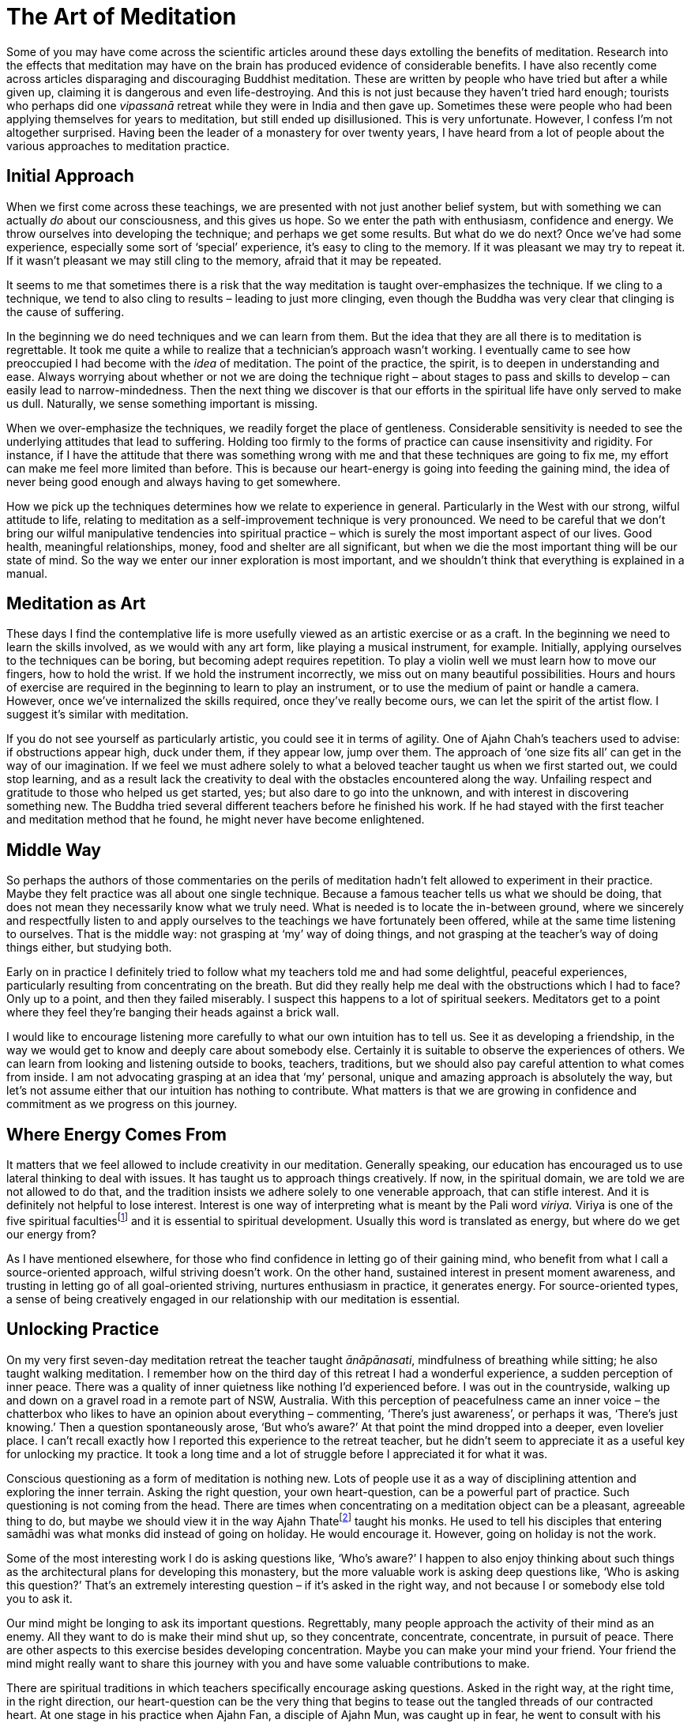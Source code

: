 = The Art of Meditation

Some of you may have come across the scientific articles around these
days extolling the benefits of meditation. Research into the effects
that meditation may have on the brain has produced evidence of
considerable benefits. I have also recently come across articles
disparaging and discouraging Buddhist meditation. These are written by
people who have tried but after a while given up, claiming it is
dangerous and even life-destroying. And this is not just because they
haven't tried hard enough; tourists who perhaps did one _vipassanā_
retreat while they were in India and then gave up. Sometimes these were
people who had been applying themselves for years to meditation, but
still ended up disillusioned. This is very unfortunate. However, I
confess I’m not altogether surprised. Having been the leader of a
monastery for over twenty years, I have heard from a lot of people about
the various approaches to meditation practice.

== Initial Approach

When we first come across these teachings, we are presented with not
just another belief system, but with something we can actually _do_
about our consciousness, and this gives us hope. So we enter the path
with enthusiasm, confidence and energy. We throw ourselves into
developing the technique; and perhaps we get some results. But what do
we do next? Once we've had some experience, especially some sort of
‘special’ experience, it’s easy to cling to the memory. If it was
pleasant we may try to repeat it. If it wasn't pleasant we may still
cling to the memory, afraid that it may be repeated.

It seems to me that sometimes there is a risk that the way meditation is
taught over-emphasizes the technique. If we cling to a technique, we
tend to also cling to results – leading to just more clinging, even
though the Buddha was very clear that clinging is the cause of
suffering.

In the beginning we do need techniques and we can learn from them. But
the idea that they are all there is to meditation is regrettable. It
took me quite a while to realize that a technician’s approach wasn't
working. I eventually came to see how preoccupied I had become with the
_idea_ of meditation. The point of the practice, the spirit, is to
deepen in understanding and ease. Always worrying about whether or not
we are doing the technique right – about stages to pass and skills to
develop – can easily lead to narrow-mindedness. Then the next thing we
discover is that our efforts in the spiritual life have only served to
make us dull. Naturally, we sense something important is missing.

When we over-emphasize the techniques, we readily forget the place of
gentleness. Considerable sensitivity is needed to see the underlying
attitudes that lead to suffering. Holding too firmly to the forms of
practice can cause insensitivity and rigidity. For instance, if I have
the attitude that there was something wrong with me and that these
techniques are going to fix me, my effort can make me feel more limited
than before. This is because our heart-energy is going into feeding the
gaining mind, the idea of never being good enough and always having to
get somewhere.

How we pick up the techniques determines how we relate to experience in
general. Particularly in the West with our strong, wilful attitude to
life, relating to meditation as a self-improvement technique is very
pronounced. We need to be careful that we don't bring our wilful
manipulative tendencies into spiritual practice – which is surely the
most important aspect of our lives. Good health, meaningful
relationships, money, food and shelter are all significant, but when we
die the most important thing will be our state of mind. So the way we
enter our inner exploration is most important, and we shouldn't think
that everything is explained in a manual.

== Meditation as Art

These days I find the contemplative life is more usefully viewed as an
artistic exercise or as a craft. In the beginning we need to learn the
skills involved, as we would with any art form, like playing a musical
instrument, for example. Initially, applying ourselves to the techniques
can be boring, but becoming adept requires repetition. To play a violin
well we must learn how to move our fingers, how to hold the wrist. If we
hold the instrument incorrectly, we miss out on many beautiful
possibilities. Hours and hours of exercise are required in the beginning
to learn to play an instrument, or to use the medium of paint or handle
a camera. However, once we've internalized the skills required, once
they've really become ours, we can let the spirit of the artist flow. I
suggest it’s similar with meditation.

If you do not see yourself as particularly artistic, you could see it in
terms of agility. One of Ajahn Chah’s teachers used to advise: if
obstructions appear high, duck under them, if they appear low, jump over
them. The approach of ‘one size fits all’ can get in the way of our
imagination. If we feel we must adhere solely to what a beloved teacher
taught us when we first started out, we could stop learning, and as a
result lack the creativity to deal with the obstacles encountered along
the way. Unfailing respect and gratitude to those who helped us get
started, yes; but also dare to go into the unknown, and with interest in
discovering something new. The Buddha tried several different teachers
before he finished his work. If he had stayed with the first teacher and
meditation method that he found, he might never have become enlightened.

== Middle Way

So perhaps the authors of those commentaries on the perils of meditation
hadn't felt allowed to experiment in their practice. Maybe they felt
practice was all about one single technique. Because a famous teacher
tells us what we should be doing, that does not mean they necessarily
know what we truly need. What is needed is to locate the in-between
ground, where we sincerely and respectfully listen to and apply
ourselves to the teachings we have fortunately been offered, while at
the same time listening to ourselves. That is the middle way: not
grasping at ‘my’ way of doing things, and not grasping at the teacher’s
way of doing things either, but studying both.

Early on in practice I definitely tried to follow what my teachers told
me and had some delightful, peaceful experiences, particularly resulting
from concentrating on the breath. But did they really help me deal with
the obstructions which I had to face? Only up to a point, and then they
failed miserably. I suspect this happens to a lot of spiritual seekers.
Meditators get to a point where they feel they're banging their heads
against a brick wall.

I would like to encourage listening more carefully to what our own
intuition has to tell us. See it as developing a friendship, in the way
we would get to know and deeply care about somebody else. Certainly it
is suitable to observe the experiences of others. We can learn from
looking and listening outside to books, teachers, traditions, but we
should also pay careful attention to what comes from inside. I am not
advocating grasping at an idea that ‘my’ personal, unique and amazing
approach is absolutely the way, but let’s not assume either that our
intuition has nothing to contribute. What matters is that we are growing
in confidence and commitment as we progress on this journey.

== Where Energy Comes From

It matters that we feel allowed to include creativity in our meditation.
Generally speaking, our education has encouraged us to use lateral
thinking to deal with issues. It has taught us to approach things
creatively. If now, in the spiritual domain, we are told we are not
allowed to do that, and the tradition insists we adhere solely to one
venerable approach, that can stifle interest. And it is definitely not
helpful to lose interest. Interest is one way of interpreting what is
meant by the Pali word _viriya._ Viriya is one of the five spiritual
facultiesfootnote:[See Notes: <<notes#faculties, Five spiritual faculties.>>] and it is essential to spiritual development. Usually this
word is translated as energy, but where do we get our energy from?

As I have mentioned elsewhere, for those who find confidence in letting
go of their gaining mind, who benefit from what I call a source-oriented
approach, wilful striving doesn't work. On the other hand, sustained
interest in present moment awareness, and trusting in letting go of all
goal-oriented striving, nurtures enthusiasm in practice, it generates
energy. For source-oriented types, a sense of being creatively engaged
in our relationship with our meditation is essential.

== Unlocking Practice

On my very first seven-day meditation retreat the teacher taught
_ānāpānasati_, mindfulness of breathing while sitting; he also taught
walking meditation. I remember how on the third day of this retreat I
had a wonderful experience, a sudden perception of inner peace. There
was a quality of inner quietness like nothing I’d experienced before. I
was out in the countryside, walking up and down on a gravel road in a
remote part of NSW, Australia. With this perception of peacefulness came
an inner voice – the chatterbox who likes to have an opinion about
everything – commenting, ‘There’s just awareness’, or perhaps it was,
‘There’s just knowing.’ Then a question spontaneously arose, ‘But who’s
aware?’ At that point the mind dropped into a deeper, even lovelier
place. I can't recall exactly how I reported this experience to the
retreat teacher, but he didn't seem to appreciate it as a useful key for
unlocking my practice. It took a long time and a lot of struggle before
I appreciated it for what it was.

Conscious questioning as a form of meditation is nothing new. Lots of
people use it as a way of disciplining attention and exploring the inner
terrain. Asking the right question, your own heart-question, can be a
powerful part of practice. Such questioning is not coming from the head.
There are times when concentrating on a meditation object can be a
pleasant, agreeable thing to do, but maybe we should view it in the way
Ajahn Thatefootnote:[See Notes: <<notes#ajahn-thate, Ajahn Thate>>.] taught his monks.
He used to tell his disciples that
entering samādhi was what monks did instead of going on holiday. He
would encourage it. However, going on holiday is not the work.

Some of the most interesting work I do is asking questions like, ‘Who’s
aware?’ I happen to also enjoy thinking about such things as the
architectural plans for developing this monastery, but the more valuable
work is asking deep questions like, ‘Who is asking this question?’
That’s an extremely interesting question – if it’s asked in the right
way, and not because I or somebody else told you to ask it.

Our mind might be longing to ask its important questions. Regrettably,
many people approach the activity of their mind as an enemy. All they
want to do is make their mind shut up, so they concentrate, concentrate,
concentrate, in pursuit of peace. There are other aspects to this
exercise besides developing concentration. Maybe you can make your mind
your friend. Your friend the mind might really want to share this
journey with you and have some valuable contributions to make.

There are spiritual traditions in which teachers specifically encourage
asking questions. Asked in the right way, at the right time, in the
right direction, our heart-question can be the very thing that begins to
tease out the tangled threads of our contracted heart. At one stage in
his practice when Ajahn Fan, a disciple of Ajahn Mun, was caught up in
fear, he went to consult with his teacher. Ajahn Mun didn't just say,
‘Go and concentrate on your breath and make your mind peaceful.’ He
asked Ajahn Fan, ‘Who is it who is afraid?’ Master Hsu Yun,footnote:[See Notes: <<notes#hsu-yun, Master Hsu Yun.>>] the
great Chinese Chan meditation master, used the technique of asking
‘Who?’, called in Chinese _hua-tou_, the profound question practice.

== Asking in the Right Way

Remember, these ‘pointings’ to the way are not to be grasped. If we
cling to them with the gaining mind, they will once again be deluded ego
building itself another shelter. Be careful not to grasp at this idea of
asking the question, ‘Who?’

It is not the activity of our minds which creates the idea that there is
a problem; it is the deluded notion which expresses itself as
self-centredness. That’s the issue; much of our energy is being consumed
by this construction. So how can we release that energy, how do we undo
it? As we have said, certainly there is a stage when learning to bring
the mind to one-pointedness, to steadiness, is needed. But that’s only
one part of our training; can we take it all the way? Not necessarily,
not everybody. Some people may take that form of concentration
meditation nearly all the way; and I’m told that at the very last stage
of practice, at just the right time, they ask some very subtle questions
and the whole tangle unravels; they find the freedom they've been
seeking. But that may not be the way for all of us. Indeed, I suspect
it’s not the way for many of us. Maybe we need to trust that our mind is
not our enemy and make friends with it, learn to listen to it.

Followers of the Christian tradition teach, ‘Ask and ye shall be given.’
When I was a Christian I used to ask all the time, but I didn't get the
results I was looking for. Only years later did I meet a Christian monk
who pointed out that it matters how we ask. If we're not asking from the
right place we're not going to get the right answer.

If we are fortunate and persist on our inner journey, we might come
across our own personal question, the one that will untangle us; but we
need to be careful about how we ask our important question. Our
questions need to be accompanied by a humble recognition that we don't
know. In my first year of meditation, when I was applying this
questioning practice, there were periods when I was using it like a
sledgehammer. That didn't work well. It didn't help at all, actually; I
became very sick. I have some photographs of what I looked like then;
they're frightening! We need to ask our questions gently, respectfully,
as if we were having a conversation with someone we look up to.

== In What Is All This Taking Place?

Related to this, I often reflect on a question Ajahn Chah once asked.
It is recorded in the introduction to the book, Seeing the Way, Volume
2.footnote:[See Notes: <<notes#seeing-vol2, Seeing the Way, Volume 2.>>] A group of young monks were talking with him about the Original
Mind. He pointed out that they must be very careful not to make this
Original Mind into a ‘thing’; if they did, that was not the Original
Mind. If there’s anything there at all, he said, just throw it all out.
You can refer to an Original Mind if you want to, but the concept,
‘Original Mind,’ is not what is being pointed to. He went on to point
out that what is truly original is inherently pure; there’s nothing you
can say about it. If you do want to discuss it, words are necessary, but
don't get caught in the words.

In the course of that conversation Ajahn Chah asked the question, ‘In
what is all this arising and ceasing?’ You can be watching arising and
ceasing all the time, _but in what is it all taking place?_ That is a
powerful question. We can be following some meditation technique,
observing arising and ceasing, arising and ceasing, but be so caught up
in applying the form of the meditation exercise that we forget our own
organic interest in being free from suffering. So Ajahn Chah's asking
where or in what it is happening is a helpful tool for getting us
unhooked from the technique. All the arising and ceasing is happening in
awareness, knowingness, the one who knows or whatever we choose to call
it. It requires a shift in perspective to see the context and let go of
focusing on the activity. Whatever word we use, of course that’s not it.

== Creative Involvement

Carefulness and creativity go together. I learnt one technique aimed at
bringing us back to mindfulness in the moment from the teacher Ruth
Denison. It involves having people stand on one leg. I have sometimes
used it, even when talking on the telephone to someone lost in
confusion: ‘OK, come on, let’s both get up and stand on one leg.’ Maybe
they think I’m kidding: ‘I’m serious. We’ll talk about your problem, but
right now, let’s stand on one leg. If you want to talk to me, we've got
to be standing on one leg first.’ So there we are each in the middle of
a room, with the telephone at one ear, standing on one leg. That’s a
very useful exercise, because to do it we have to let go of thinking and
come back into the body. After we've stood on one leg for a while, old
habits are likely to draw attention back into the head; but then we’ll
wobble, and when we're about to fall over we have to come back quickly
into the body. Maybe they tell me, ‘But I can't think about my problem
while I’m standing on one leg!’ To which I reply, ‘Well, that’s good,
because that’s why you rang me, because you couldn't stop thinking about
your problem.’

I’m not being flippant when I talk like this; the exercise is useful if
you find yourself lost. You can even do it in public situations so long
as you are discreet and nobody notices! And again, we're not talking
about grasping the technique and becoming one of those Indian ascetics
who stand all day on one leg. I suspect they've missed the point.

There are lots of techniques that we can employ to train our attention.
Ajahn Chah wouldn't allow electricity in the monastery for many years;
he insisted we pull water from the well by hand. I expect he saw that as
a good way of embodying mindfulness practice. It also worked well in
training monks to cooperate. I was recently speaking to the monks here
in our monastery about a Zen temple where the abbot wouldn't allow a
washing machine, concerned that the students would become lazy.
Eventually the monastery did acquire a washing machine, so the abbot
said, ‘OK, when you put your clothes in the washing machine you must sit
and watch the washing go round and round in a circle. You may not just
push the button and go away and get heedless again, you've got to sit
there.’

Ajahn Chah banned cigarette smoking at his monastery, but when I first
ordained I lived in a monastery in Bangkok where it was still allowed.
But the rule there was that you weren't allowed to smoke unless you were
sitting down, so if you were going to smoke you had to smoke fully. Of
course, I’m not advocating that particular practice. But the message
being conveyed, the spirit that was in effect encoded in that structure,
was to do what you're doing fully. If you're writing an email, fully
write the email. Often when we are sitting at a computer, we are lost.
We forget the body and become stressed. We're not really doing what
we're doing. We are not quite all there. Yet we've heard our teachers
say over and over that the practice of mindfulness is here and now. The
Buddha said, ‘The past is dead, the future’s not yet born.’ The only
reality we have access to is this reality, here, now. We benefit from
having structures that effectively help bring ourselves back to this
moment. But let's remember that the structures are not an end in
themselves.

So if the way you already use a meditation technique nourishes your
faith and strengthens your confidence, do continue. If a more flexible
approach appeals to you, if you feel drawn to a somewhat more creative
involvement in your meditation, don't automatically reject that feeling.
It might be your mind coming to help you on the journey.
